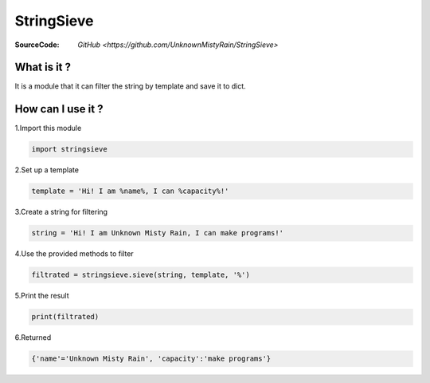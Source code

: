 ========
StringSieve
========
:SourceCode:    `GitHub <https://github.com/UnknownMistyRain/StringSieve>`

What is it ?
----
It is a module that it can filter the string by template and save it to dict.

How can I use it ?
----


1.Import this module

.. code:: python

    import stringsieve

2.Set up a template

.. code:: python

    template = 'Hi! I am %name%, I can %capacity%!'

3.Create a string for filtering

.. code:: python

    string = 'Hi! I am Unknown Misty Rain, I can make programs!'

4.Use the provided methods to filter

.. code:: python

    filtrated = stringsieve.sieve(string, template, '%')

5.Print the result

.. code:: python

    print(filtrated)

6.Returned

.. code:: python

    {'name'='Unknown Misty Rain', 'capacity':'make programs'}


